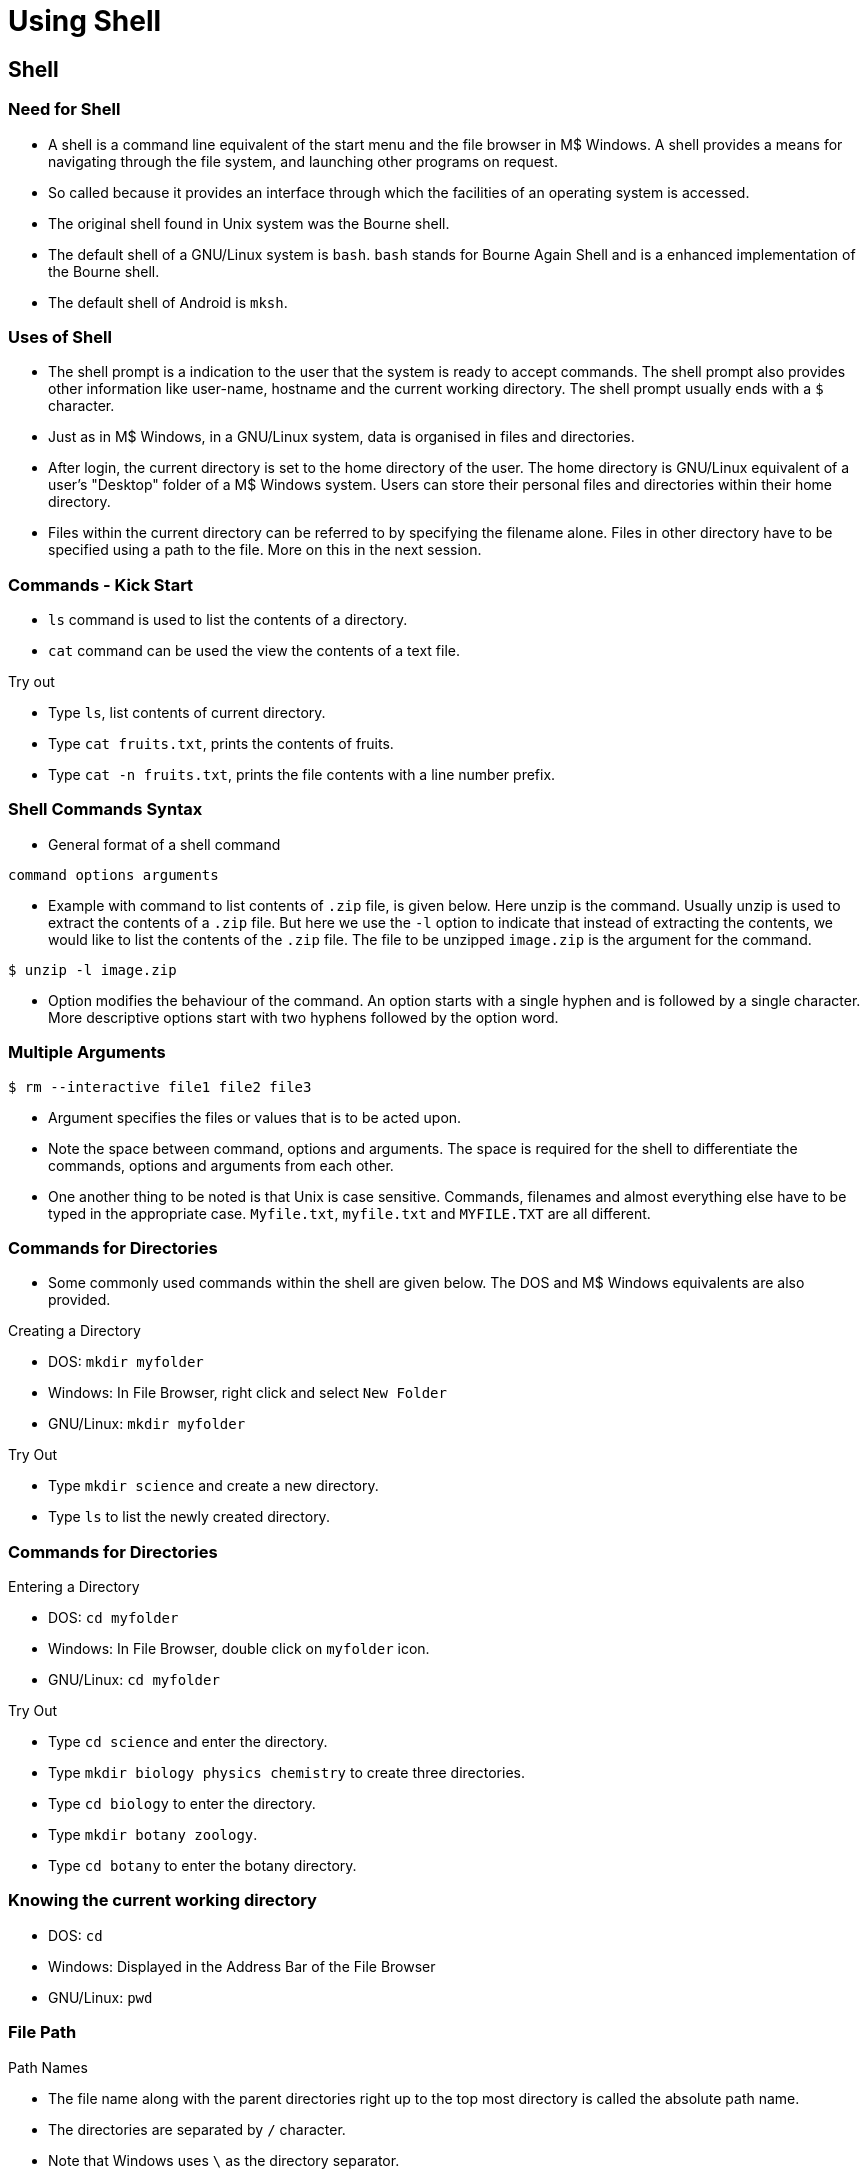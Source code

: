 = Using Shell

== Shell 

=== Need for Shell
  * A shell is a command line equivalent of the start menu and the
    file browser in M$ Windows. A shell provides a means for
    navigating through the file system, and launching other programs
    on request.

  * So called because it provides an interface through which the
    facilities of an operating system is accessed.

  * The original shell found in Unix system was the Bourne shell.

  * The default shell of a GNU/Linux system is `bash`. `bash` stands
    for Bourne Again Shell and is a enhanced implementation of the
    Bourne shell.

  * The default shell of Android is `mksh`. 

=== Uses of Shell

  * The shell prompt is a indication to the user that the system is
    ready to accept commands. The shell prompt also provides other
    information like user-name, hostname and the current working
    directory. The shell prompt usually ends with a `$` character.

  * Just as in M$ Windows, in a GNU/Linux system, data is organised in
    files and directories.

  * After login, the current directory is set to the home directory of
    the user. The home directory is GNU/Linux equivalent of a user's
    "Desktop" folder of a M$ Windows system. Users can store their
    personal files and directories within their home directory.

  * Files within the current directory can be referred to by
    specifying the filename alone. Files in other directory have to be
    specified using a path to the file. More on this in the next
    session.

=== Commands - Kick Start


 * `ls` command is used to list the contents of a directory.
 
 * `cat` command can be used the view the contents of a text file.

.Try out

  * Type `ls`, list contents of current directory.
  * Type `cat fruits.txt`, prints the contents of fruits.
  * Type `cat -n fruits.txt`, prints the file contents with a line
    number prefix.

=== Shell Commands Syntax


  * General format of a shell command

------
command options arguments
------

  * Example with command to list contents of `.zip` file, is given
    below. Here unzip is the command. Usually unzip is used to extract
    the contents of a `.zip` file. But here we use the `-l` option to
    indicate that instead of extracting the contents, we would like to
    list the contents of the `.zip` file. The file to be unzipped
    `image.zip` is the argument for the command.

------
$ unzip -l image.zip
------

  * Option modifies the behaviour of the command. An option starts
    with a single hyphen and is followed by a single character. More
    descriptive options start with two hyphens followed by the option
    word.

=== Multiple Arguments 

------
$ rm --interactive file1 file2 file3
------

  * Argument specifies the files or values that is to be acted upon.

  * Note the space between command, options and arguments. The space
    is required for the shell to differentiate the commands, options
    and arguments from each other.

  * One another thing to be noted is that Unix is case
    sensitive. Commands, filenames and almost everything else have to
    be typed in the appropriate case. `Myfile.txt`, `myfile.txt` and
    `MYFILE.TXT` are all different.

=== Commands for Directories 

  * Some commonly used commands within the shell are given below. The
    DOS and M$ Windows equivalents are also provided.

.Creating a Directory
  * DOS: `mkdir myfolder`
  * Windows: In File Browser, right click and select `New Folder`
  * GNU/Linux: `mkdir myfolder`

.Try Out

  * Type `mkdir science` and create a new directory.
  * Type `ls` to list the newly created directory.

=== Commands for Directories 

.Entering a Directory
  * DOS: `cd myfolder`
  * Windows: In File Browser, double click on `myfolder` icon.
  * GNU/Linux: `cd myfolder`

.Try Out
  * Type `cd science` and enter the directory.
  * Type `mkdir biology physics chemistry` to create three directories.
  * Type `cd biology` to enter the directory.
  * Type `mkdir botany zoology`.
  * Type `cd botany` to enter the botany directory.

=== Knowing the current working directory

  * DOS: `cd`
  * Windows: Displayed in the Address Bar of the File Browser
  * GNU/Linux: `pwd`

=== File Path

.Path Names
  * The file name along with the parent directories right up to the top
    most directory is called the absolute path name.
  * The directories are separated by `/` character.
  * Note that Windows uses `\` as the directory separator.
  * Also the path names in GNU/Linux does not contain a drive
    letter. More on this in the next session.
  * The home directory of a user is `/home/xxx`. Where `xxx` is the
    user's username.

.Try Out
  * Type `pwd` to display the current working directory. It should be
    something like `/home/xxx/science/biology/botany`
  * Which says that you are the directory `botany`, which is in
    `biology`, which in turn is in `science`, and so on.

=== Moving to parent directory
  * DOS: `cd..`
  * Windows: Click on the `Up` icon in the File Browser toolbar.
  * GNU/Linux: `cd ..` (Note the space between `cd` and `..`) The `..`
    is an alias for parent directory.

.Try Out
  * Type `cd ..` 
  * Type `pwd`, the command displays `/home/xxx/science/biology`
  * Type `cd ..`
  * Type `pwd`, the command displays `/home/xxx/science`
  * Type `cd ..`
  * Type `pwd`, the command displays `/home/xxx`

=== Moving to home directory
  * GNU/Linux: `cd`

.Try Out
  * Type `cd science/biology/zoology`, the command changes current
    working directory to `zoology`.

  * Type `cd`, the command changes current working directory to home
    directory.

  * Type `pwd` to confirm.

=== Copying File

.Copying a File
  * DOS: `copy source.txt dest-folder`
  * Windows: Copy source.txt. Goto dest-folder. Paste.
  * GNU/Linux: `cp source.txt dest-folder`

.Try Out
  * Type `cp original.txt copy-1.txt`, to create a copy of
    `original.txt`
  * Type `ls`, to check if the new file has been created.
  * Type `cat copy-1.txt`, to check if the contents are sames as that
    of `original.txt`.

=== Removing File

.Removing a File
  * DOS: `del myfile.txt`
  * Windows: Click and select `myfile.txt`. Press `DEL` key.
  * GNU/Linux: `rm myfile.txt`

.Try Out
  * Type `rm copy-1.txt`, to remove the copied file.
  * Type `ls`, to check if `copy-1.txt` has been deleted.

=== Removing File

.Removing Multiple Files
  * Windows: Press Ctrl. Click and select files. Press `DEL` key.
  * GNU/Linux: `rm file1.txt file2.txt file3.txt`

.Try Out
  * Type `cp original.txt copy-1.txt`, to create the a new copy.
  * Type `cp original.txt copy-2.txt`, to create another copy.
  * Type `cp original.txt copy-3.txt`, to create yet another copy.
  * Type `ls`, to verify that the new files have been created.
  * Type `rm copy-1.txt copy-2.txt copy-3.txt`, to delete all the three files.
  * Type `ls`, to verify that the files have been deleted.

=== Command History

.Tip: Command History
******
For the sake of convenience, `bash` remembers previously typed
commands. To invoke the previously typed command press the up
arrow. For the other commands, the command history can be navigated
using the up arrow and down arrow keys.
******

.Copying a Directory
  * Windows: Same as copying a file.
  * GNU/Linux: `cp -r myfolder dest-folder`

.Try Out
  * Type `cp -r science science-bak` to create a backup of the `science` directory.
  * Type `ls science-bak` to verify.

=== Removing Directory

.Removing a Directory
  * Windows: Click and select `myfolder`. Press `DEL` key.
  * GNU/Linux: `rm -r myfolder` The option `-r` specifies that the
    command should act recursively on all files and directories within
    `myfolder`.

.Try Out
  * Type `rm -r science` to remove the science directory.
  * Type `cp -r science-bak science` to restore from backup.
  
=== Moving a File or Directory
  * DOS: `move source.txt dest-folder`
  * Windows: Cut source.txt. Goto dest-folder. Paste.
  * GNU/Linux: `mv source.txt dest-folder`. 

.Try Out
  * Type `mkdir computer-science`, to create a directory called `computer-science`.
  * Type `mv computer-science science`, to move the directory into the
    `science` folder.

=== Viewing files

  * The contents of a file can be dumped to the screen using the `cat`
    command.

.Try Out

  * Type `cat elements.txt`.

.Using More

  * But, if the no. of lines in the file exceeds the screen height,
    the `more` command be used to view one screen full of text at a
    time.

.Try Out

  * Type `more elements.txt`, to view the file.
  * Type `Spacebar`, to view the next page of text.
  * Type `q`, to quit viewing.

=== Scrolling Through File

.Using Less

  * The `less` command is more flexible than `more`, and can be used
    to browse and search the file.

  * The following keystrokes can be used within `less`:
    - `Arrow` keys - scroll though the text
    - `q` - quit
    - `/stringRETURN` - search for STRING
    - `n` - goto next match forwards
    - `N` - goto next match backwards

=== Scrolling File - Try Out

  * Type `less elements.txt`, to view the file.
  * Use arrows to scroll through the file.

  * Type `/gen`, to search for the word `gen`. `less` highlights the
    occurrences of the words, and scrolls to the first match in the
    forward direction.

  * Type `n`, to goto next match.
  * Type `N`, to goto previous match.
  * Type `q`, to quit

=== Helper Keystrokes 

.Tip: Command Editing 
******
The right arrow, left arrow, delete and backspace keys can be used to
move the cursor and edit a command.

The `Ctrl-a` key moves cursor to start of line and `Ctrl-e` moves
cursor to end of line.

Long filenames can be easily completed using the `Tab` key. Type the
prefix of the filename and press Tab to complete.
******

=== Working with Multiple Files

  * Many commands accept multiple filenames as argument. Examples: `ls`,
    `rm`, `cp`, etc.

  * If the no. of files to be processed is less, the individual names
    can be typed.

  * But if there are too many files to be processed then wild card
    characters can be used to select multiple files.

  * Multiple files are selected by identifying patterns in the
    filename. For example you could say copy all files whose filename
    starts with `a`, or delete all files who's filename ends with
    `.txt`. To achieve this the `*` wild-card character can be
    used. 

  * The `*` wild card character is used to match any character, zero
    or more times.

=== Wildcards  Try Out

  * The dir. `pattern` contains files that can be used for practising
    pattern matching.
  * Type `cd` to go to the home directory.
  * Type `cp -r pattern pattern-bak`, to make a backup copy.
  * Type `cd pattern` to go to the pattern directory.
  * Type `rm a*`, to remove files starting with `a`.
  * Type `rm *1.txt`, to remove files ending with `1.txt`.
  * Type `rm doc*.txt`, to remove file starting with `doc` and ending
    with `.txt`.

=== Wildcards  Try Out II
 
  * Type `rm *`, to remove all files.
  * Type `cd` to goto home directory.
  * Type `rm -r pattern` to remove `pattern` directory.
  * Type `cp -r pattern-bak pattern` to restore the `pattern` directory.

=== Matching Only Once

  * The `?` wild card character is used to match any character, only
    once.

.Try Out

  * Type `cd` to goto home directory.
  * Type `rm b?.txt`, to remove files that start with `b`, have a single
    character after that and ends with a `.txt`.
  * Type `rm b??.txt`, to remove files that start with `b`, have any
    two characters after that and ends with a `.txt`.
  * Type `rm ??`, to remove files that exactly two character in the
    filename.


== Processes

=== Processes

  * Process is a program in execution.
  * A process is always created by another process.
  * When process X creates a new process Y, X is called the parent of Y.
  * Each process is given a unique number called the process ID. The
    processes can be referred to using the process ID.
  * `init` is the first program to be executed, and hence the first
    process. It has process ID of 1.
  * The first user process, is usually the shell.

=== PS Command

Listing Processes

  * The `ps` command is used to list processes.
+
------
<1>   <2>             <3>   <4>
  PID TTY          TIME CMD
 6423 tty1     00:00:00 bash
 6457 tty1     00:00:00 ps
------
<1> The process ID of the task.
<2> The terminal associated with the task.
<3> The total CPU time used by the process
<4> Command used to start the process.

  * Without arguments, the `ps` command lists processes started by the
    user in the current terminal.

=== PS Options

  * The command to list all processes in the system the `-A` option
    can be used as shown below.

------
$ ps -A
------

  * There options for filtering processes for filtering processes
    based on user, command, and process ID.

    - `ps -U <username-list>`
    - `ps -C <command-list>`
    - `ps -p <pid-list>`

  * The parent child relation ship of processes can be displayed as
    tree, using the `pstree` command.

.Try Out
  * List all processes belonging to `root`.
  * List all processes corresponding to the program `getty`.
  * List the process tree of the system.

=== Resource Utilisation

  * The `top` command can be used to watch the resource utilisation of
    processes.

  * The `top` command is a full screen application. `top` displays,
    one screen full of processes and their information. Some of
    important fields are listed below

    - `PR` - priority of the process
    - `VIRT` - the amount of virtual memory used by the task
    - `RES` - the amount of physical memory used by the task
    - `SHR` - the amount of shared memory used by the task
    - `S` - the state of the process
    - `%CPU` - the task's share of the elapsed CPU time since the last
      screen update
    - `%MEM` - the task's currently used share of available physical
      memory.

=== Top Keystrokes

  * Key strokes within `top`.
    - `M` key stroke - Sort on memory usage
    - `P` key stroke - Sort on CPU usage
    - `q` key stroke - quit

.Try Out

  * Find out the process that occupies the greatest amount of memory
    in the system.
  * Find out the process that uses the CPU the most.

=== Job Control

  * Shell does not provide prompt till the last entered command is
    completed. Further commands cannot be entered till the previous
    command completes execution.

  * If this behaviour is not desired, the program can be run in the
    background: `cmd &`

  * Each command entered in the shell is given a job no. When a
    command is executed in the background the shell prints the shell
    prints the job no. and the process id. 

------
$ sleep 10 &
[1] 11274
------

=== Backgrounding a Task

  * Sometime it is required to background, a command that has already
    been started. This can be achieved by first stopping the job using
    `Ctrl-Z`, and then running `bg <job-no>`.

  * Stopping a job freezes its execution, no instructions in the
    program are executed, till the process is continued, for example
    by the `bg` command.

------
$ sleep 10
^Z
[1]+ Stopped 
$ bg %1
[1]+ sleep 10 &
------

=== Listing Jobs

  * Usually job numbers are prefixed by a percentage character.

  * We could end up with lots of stopped jobs, or jobs running in the
    background. In case we would like to know what jobs are stopped or
    running in the background, the `jobs` command can be used.

  * A stopped job or a background-ed job can be brought to foreground
    using `fg <job-no>`.

=== Termination

  * The job running in the foreground, can be immediately terminated
    using the `Ctrl-C` key stroke.

  * Processes running in the background or in other terminals can be
    terminated using, the `kill` command. The command can be invoked
    as `kill <pid>` or `kill <job-no>`.

  * Processes can also be killed by specifying the command name they
    were started with. But since there could be more than one
    processes started with the same command name, this could
    potentially kill more than one process. The command to terminate
    processes by command name is `killall` and the general syntax is
    `killall <command-name>`


=== Process - Try Out

  * Suspend and resume process
    - Start `top`.
    - Press Ctrl-Z to suspend `top` 
    - Resume `top` in the foreground.
  * Suspend and background process
    - Run `sleep 100`
    - Press Ctrl-Z during the sleep, to suspend the sleep.
    - Resume the command in the background.
  * Run in background
    - Run `sleep 100` in the background.
  * Killing processes
    - Start multiple copies in the background.
    - Kill a copy process with the kill command.
    - Check the file size to verify that the copy command terminated.



== File I/O

=== I/O Redirection

  * Programs usually produce some output. By default the output goes
    to the terminal.

  * The output can be saved to file by using the output redirection
    operator `>`. The following example, stores the output of `ls` to
    `myfile`.

------
$ ls > myfile
------

  * Note that, when the output is redirected to a file, the original
    contents of the file will be lost.


=== Append 

  * If instead the output should be appended to the existing contents
    of the file the `>>` redirection operator can be used.

  * Apart from regular output, a command can print errors.

  * To redirect errors prefix the output redirection operator with `2`
    as `2>` and `2>>`.

.Try Out
  * Store the output of `pstree` to a file.
  * Perform a file copy using the `cat` command and redirection
    operators.
  * Switch to the home directory.
  * Join the 3 files `elements1.txt`, `elements2,txt`, `elements3.txt`
    into a single file using a single `cat` command and the
    redirection operator.
  * Join the 3 files using multiple `cat` commands and the redirection
    with append operator.

== Backup

=== Shell Variables

  * Used to store information in memory for later use by the user or
    the shell.
  * To set the value of variable

------
$ myvar=value
------

  * Note that there is no space around the `=` sign.
  * To retreive the value of the variable prefix the variable name
    with a `$` sign.

------
$ myvar2=$myvar1
------

=== Echo

  * The `echo` command is used to print the string passed as
    arguments.

  * To view the value of a variable, the `echo` command can be used.

------
$ echo $myvar
------

  * TAB completion also works with shell variables, in `bash`.
  * The values of the variables are stored internally as a string of
    characters.
  * There are no integer variables.
  * The variables are not preserved across re-boots.

.Try Out

  * Store the string `/usr/share/iceweasel/icons` in a variable `icons`
  * List the contents of the directory using the variable.
  * Copy the contents of the directory to `/tmp` using the variable.

=== Quoting

  * Certain characters have special meaning to the shell, like `*`,
    `?`, `>`, `&`, `$`, etc.

  * If a command contains these characters they will be specially
    interpreted by the shell.

  * Quoting can be used to prevent the special interpretation of these
    characters.

=== Quoting a Single Character

  * To remove the special meaning of single character, prefix the
    character by a `\`.

  * Example to copy a file called `m&n`, the following command can be
    used.

------
$ cp m\&n.txt /tmp
------

=== Quoting a String of Characters

  * To prevent the shell from interpreting special characters in a
    string of characters, surround the string by a single quote.

  * The above example can be repeated with a single quote.

------
$ cp 'm&n.txt' /tmp
------

  * The double quotes is similar to single quote, except that `$`
    retains its special meaning.

  * To copy a file called `m&n-1.txt`, the following command can be
    used.

------
$ i=1
$ cp "m&n-$i.txt" /tmp
------

=== Quoting - Try Out

  * The directory `quoted` in the home directory contains files with
    special characters.

  * Try copying each file to the directory `slash`, using the `\` quote.
  * Try copying each file to the directory `single`, using the `'` quote.
  * Try copying each file to the directory `double`, using the `"` quote.


== Shell Scripting

=== Special Shell Variables

.`PATH`

Specifies a list of directories in which the shell should look for
commands. The directories are separated by a `:`.

------
$ echo $PATH
/usr/local/bin:/bin:/usr/bin
------

When the user types `ls` in the command line, the shell looks for `ls`
in `/usr/local/bin`, `/bin` and `/usr/bin`. The first match is
executed.

To add a directory to existing list of directories, the following
command can be used.

------
$ PATH=$PATH:/path/to/new/directory <1>
$ PATH=/path/to/new/directory:$PATH <2>
------

<1> The directory is added to the end of the list.
<2> The directory is added to the start of the list.

Note that the directory added to `PATH` should be an absolute path.

=== Path - Try Out

  * Take a backup of your original `PATH` using

------
BPATH=$PATH
------

  * There are two binaries `ls` and `hello` in `~/mybin`
  * From some other directory invoke `hello`, the command will fail.
  * Add the directory `mybin` to the end of `PATH`
  * Invoke `ls` and `hello`.
  * Add the directory `mybin` to the beginning of `PATH`.
  * Invoke `ls` and `hello`.
  * Restore your original `PATH`.

------
PATH=$BPATH
------

=== Scripting

  * Hello World

. Hello world script
------
#!/bin/sh <1>

echo "Hello World" <2>
------

<1> Sha bang sequence
<2> Shell command

  * Making it executable

------
chmod +x hello.sh
------

  * Executing a shell script

------
$ ./hello.sh
------

=== Scripting - Try Out

  * Create a Hello World shell script.

.Beyond Hello World

  . A script to create a backup of a directory

.Backup script
------
#!/bin/sh
                     <1>
zipfile="/tmp/backup-$(date +%d%m%y).zip" <2>
backdir="/home/user/projects/smash"

zip -r $zipfile $backdir <3>
------

<1> The `$()` performs command substitution. The command is replaced
by the commands output.

<2> The `date` command displays the current date in the specified
format.

<3> The `zip` command is used create a ZIP file. The `-r` option
specifies that directories are to be zipped recursively.

=== Looping Constructs

  * The `for` statement executes the loop body once for each item in
    the list specified after `in`.

  * The body for the `for` loop is enclosed between `do` and `done`.

.`for` loop sample
------
for x in 1 2 3
do
echo Hello $x
done
------

.Sample code output
------
Hello 1
Hello 2
Hello 3
------

=== Further Reading


  * Introduction to Linux: Processes: Processes inside out - 
    http://www.tldp.org/LDP/intro-linux/html/sect_04_01.html

  * Bash Reference Manual: Bash Features: Job Control -
    http://www.gnu.org/software/bash/manual/html_node/Job-Control.html#Job-Control

  * FreeBSD Handbook: Unix Bascis: Processes and Daemons -
    http://www.freebsd.org/doc/handbook/basics-processes.html

  * Debian Reference: GNU/Linux tutorials: Unix-like text processing -
    http://www.debian.org/doc/manuals/reference/ch-tutorial.en.html

  * Bash Programming - Introduction HOWTO
    http://tldp.org/HOWTO/Bash-Prog-Intro-HOWTO.html

  * An Introduction to the Unix Shell by Steve Bourne. The author of
    the original bourne shell. http://partmaps.org/era/unix/shell.html

